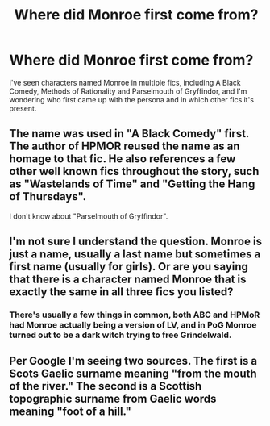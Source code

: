 #+TITLE: Where did Monroe first come from?

* Where did Monroe first come from?
:PROPERTIES:
:Author: 15_Redstones
:Score: 3
:DateUnix: 1567462838.0
:DateShort: 2019-Sep-03
:END:
I've seen characters named Monroe in multiple fics, including A Black Comedy, Methods of Rationality and Parselmouth of Gryffindor, and I'm wondering who first came up with the persona and in which other fics it's present.


** The name was used in "A Black Comedy" first. The author of HPMOR reused the name as an homage to that fic. He also references a few other well known fics throughout the story, such as "Wastelands of Time" and "Getting the Hang of Thursdays".

I don't know about "Parselmouth of Gryffindor".
:PROPERTIES:
:Author: chiruochiba
:Score: 3
:DateUnix: 1567469011.0
:DateShort: 2019-Sep-03
:END:


** I'm not sure I understand the question. Monroe is just a name, usually a last name but sometimes a first name (usually for girls). Or are you saying that there is a character named Monroe that is exactly the same in all three fics you listed?
:PROPERTIES:
:Author: NouvelleVoix
:Score: 5
:DateUnix: 1567464380.0
:DateShort: 2019-Sep-03
:END:

*** There's usually a few things in common, both ABC and HPMoR had Monroe actually being a version of LV, and in PoG Monroe turned out to be a dark witch trying to free Grindelwald.
:PROPERTIES:
:Author: 15_Redstones
:Score: 1
:DateUnix: 1567464734.0
:DateShort: 2019-Sep-03
:END:


** Per Google I'm seeing two sources. The first is a Scots Gaelic surname meaning "from the mouth of the river." The second is a Scottish topographic surname​ from Gaelic words meaning "foot of a hill."
:PROPERTIES:
:Author: yarglethatblargle
:Score: 1
:DateUnix: 1567486305.0
:DateShort: 2019-Sep-03
:END:
